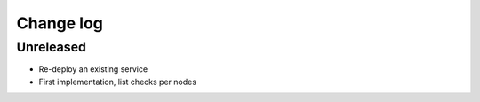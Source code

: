 Change log
==========

Unreleased
----------

* Re-deploy an existing service

* First implementation, list checks per nodes
